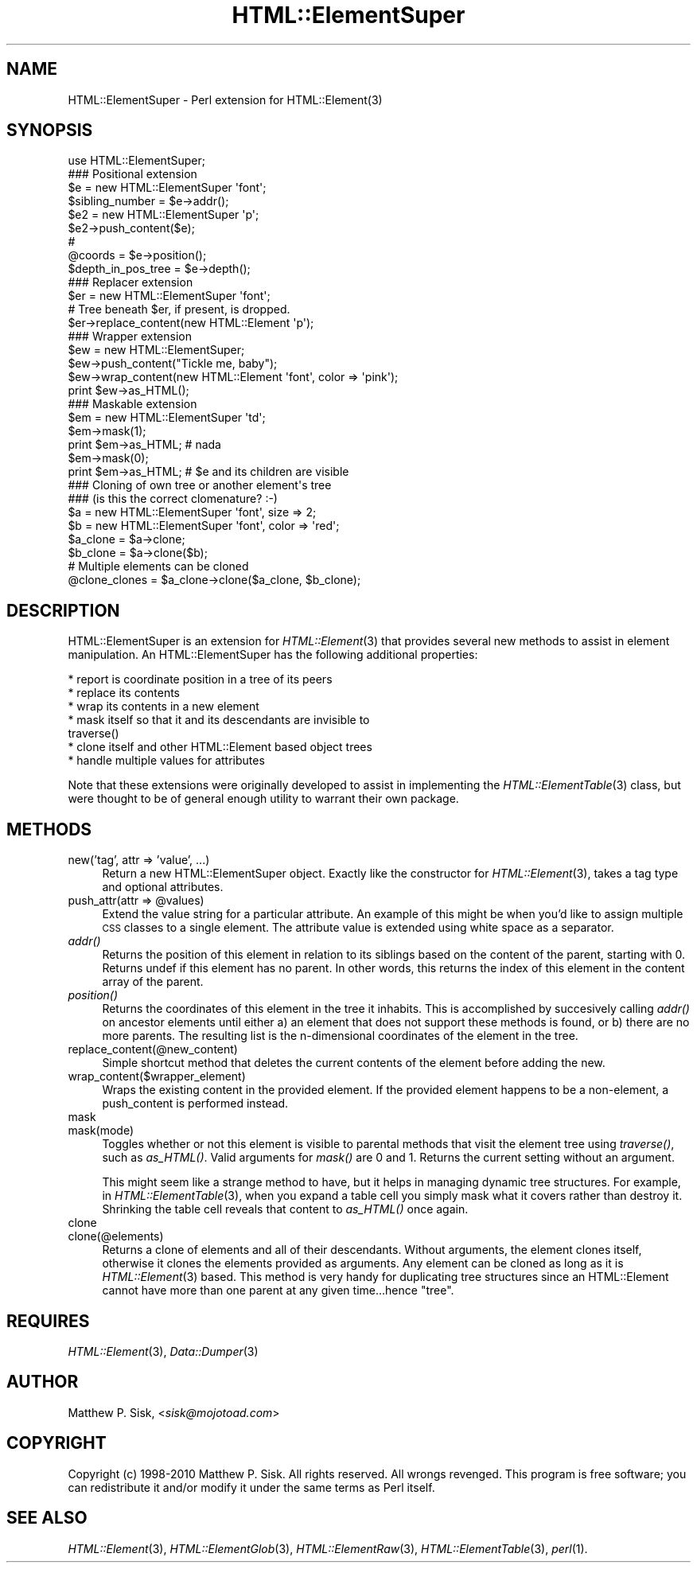 .\" Automatically generated by Pod::Man 2.23 (Pod::Simple 3.14)
.\"
.\" Standard preamble:
.\" ========================================================================
.de Sp \" Vertical space (when we can't use .PP)
.if t .sp .5v
.if n .sp
..
.de Vb \" Begin verbatim text
.ft CW
.nf
.ne \\$1
..
.de Ve \" End verbatim text
.ft R
.fi
..
.\" Set up some character translations and predefined strings.  \*(-- will
.\" give an unbreakable dash, \*(PI will give pi, \*(L" will give a left
.\" double quote, and \*(R" will give a right double quote.  \*(C+ will
.\" give a nicer C++.  Capital omega is used to do unbreakable dashes and
.\" therefore won't be available.  \*(C` and \*(C' expand to `' in nroff,
.\" nothing in troff, for use with C<>.
.tr \(*W-
.ds C+ C\v'-.1v'\h'-1p'\s-2+\h'-1p'+\s0\v'.1v'\h'-1p'
.ie n \{\
.    ds -- \(*W-
.    ds PI pi
.    if (\n(.H=4u)&(1m=24u) .ds -- \(*W\h'-12u'\(*W\h'-12u'-\" diablo 10 pitch
.    if (\n(.H=4u)&(1m=20u) .ds -- \(*W\h'-12u'\(*W\h'-8u'-\"  diablo 12 pitch
.    ds L" ""
.    ds R" ""
.    ds C` ""
.    ds C' ""
'br\}
.el\{\
.    ds -- \|\(em\|
.    ds PI \(*p
.    ds L" ``
.    ds R" ''
'br\}
.\"
.\" Escape single quotes in literal strings from groff's Unicode transform.
.ie \n(.g .ds Aq \(aq
.el       .ds Aq '
.\"
.\" If the F register is turned on, we'll generate index entries on stderr for
.\" titles (.TH), headers (.SH), subsections (.SS), items (.Ip), and index
.\" entries marked with X<> in POD.  Of course, you'll have to process the
.\" output yourself in some meaningful fashion.
.ie \nF \{\
.    de IX
.    tm Index:\\$1\t\\n%\t"\\$2"
..
.    nr % 0
.    rr F
.\}
.el \{\
.    de IX
..
.\}
.\"
.\" Accent mark definitions (@(#)ms.acc 1.5 88/02/08 SMI; from UCB 4.2).
.\" Fear.  Run.  Save yourself.  No user-serviceable parts.
.    \" fudge factors for nroff and troff
.if n \{\
.    ds #H 0
.    ds #V .8m
.    ds #F .3m
.    ds #[ \f1
.    ds #] \fP
.\}
.if t \{\
.    ds #H ((1u-(\\\\n(.fu%2u))*.13m)
.    ds #V .6m
.    ds #F 0
.    ds #[ \&
.    ds #] \&
.\}
.    \" simple accents for nroff and troff
.if n \{\
.    ds ' \&
.    ds ` \&
.    ds ^ \&
.    ds , \&
.    ds ~ ~
.    ds /
.\}
.if t \{\
.    ds ' \\k:\h'-(\\n(.wu*8/10-\*(#H)'\'\h"|\\n:u"
.    ds ` \\k:\h'-(\\n(.wu*8/10-\*(#H)'\`\h'|\\n:u'
.    ds ^ \\k:\h'-(\\n(.wu*10/11-\*(#H)'^\h'|\\n:u'
.    ds , \\k:\h'-(\\n(.wu*8/10)',\h'|\\n:u'
.    ds ~ \\k:\h'-(\\n(.wu-\*(#H-.1m)'~\h'|\\n:u'
.    ds / \\k:\h'-(\\n(.wu*8/10-\*(#H)'\z\(sl\h'|\\n:u'
.\}
.    \" troff and (daisy-wheel) nroff accents
.ds : \\k:\h'-(\\n(.wu*8/10-\*(#H+.1m+\*(#F)'\v'-\*(#V'\z.\h'.2m+\*(#F'.\h'|\\n:u'\v'\*(#V'
.ds 8 \h'\*(#H'\(*b\h'-\*(#H'
.ds o \\k:\h'-(\\n(.wu+\w'\(de'u-\*(#H)/2u'\v'-.3n'\*(#[\z\(de\v'.3n'\h'|\\n:u'\*(#]
.ds d- \h'\*(#H'\(pd\h'-\w'~'u'\v'-.25m'\f2\(hy\fP\v'.25m'\h'-\*(#H'
.ds D- D\\k:\h'-\w'D'u'\v'-.11m'\z\(hy\v'.11m'\h'|\\n:u'
.ds th \*(#[\v'.3m'\s+1I\s-1\v'-.3m'\h'-(\w'I'u*2/3)'\s-1o\s+1\*(#]
.ds Th \*(#[\s+2I\s-2\h'-\w'I'u*3/5'\v'-.3m'o\v'.3m'\*(#]
.ds ae a\h'-(\w'a'u*4/10)'e
.ds Ae A\h'-(\w'A'u*4/10)'E
.    \" corrections for vroff
.if v .ds ~ \\k:\h'-(\\n(.wu*9/10-\*(#H)'\s-2\u~\d\s+2\h'|\\n:u'
.if v .ds ^ \\k:\h'-(\\n(.wu*10/11-\*(#H)'\v'-.4m'^\v'.4m'\h'|\\n:u'
.    \" for low resolution devices (crt and lpr)
.if \n(.H>23 .if \n(.V>19 \
\{\
.    ds : e
.    ds 8 ss
.    ds o a
.    ds d- d\h'-1'\(ga
.    ds D- D\h'-1'\(hy
.    ds th \o'bp'
.    ds Th \o'LP'
.    ds ae ae
.    ds Ae AE
.\}
.rm #[ #] #H #V #F C
.\" ========================================================================
.\"
.IX Title "HTML::ElementSuper 3"
.TH HTML::ElementSuper 3 "2010-06-09" "perl v5.12.3" "User Contributed Perl Documentation"
.\" For nroff, turn off justification.  Always turn off hyphenation; it makes
.\" way too many mistakes in technical documents.
.if n .ad l
.nh
.SH "NAME"
HTML::ElementSuper \- Perl extension for HTML::Element(3)
.SH "SYNOPSIS"
.IX Header "SYNOPSIS"
.Vb 1
\&  use HTML::ElementSuper;
\&
\&  ### Positional extension
\&  $e = new HTML::ElementSuper \*(Aqfont\*(Aq;
\&  $sibling_number = $e\->addr();
\&  $e2 = new HTML::ElementSuper \*(Aqp\*(Aq;
\&  $e2\->push_content($e);
\&  # 
\&  @coords = $e\->position();
\&  $depth_in_pos_tree = $e\->depth();
\&
\&  ### Replacer extension
\&  $er = new HTML::ElementSuper \*(Aqfont\*(Aq;
\&  # Tree beneath $er, if present, is dropped.
\&  $er\->replace_content(new HTML::Element \*(Aqp\*(Aq);
\&
\&  ### Wrapper extension
\&  $ew = new HTML::ElementSuper;
\&  $ew\->push_content("Tickle me, baby");
\&  $ew\->wrap_content(new HTML::Element \*(Aqfont\*(Aq, color => \*(Aqpink\*(Aq);
\&  print $ew\->as_HTML();
\&
\&  ### Maskable extension
\&  $em = new HTML::ElementSuper \*(Aqtd\*(Aq;
\&  $em\->mask(1);
\&  print $em\->as_HTML; # nada
\&  $em\->mask(0);
\&  print $em\->as_HTML; # $e and its children are visible
\&
\&  ### Cloning of own tree or another element\*(Aqs tree
\&  ### (is this the correct clomenature?  :\-)
\&  $a = new HTML::ElementSuper \*(Aqfont\*(Aq, size => 2;
\&  $b = new HTML::ElementSuper \*(Aqfont\*(Aq, color => \*(Aqred\*(Aq;
\&  $a_clone  = $a\->clone;
\&  $b_clone = $a\->clone($b);
\&  # Multiple elements can be cloned
\&  @clone_clones = $a_clone\->clone($a_clone, $b_clone);
.Ve
.SH "DESCRIPTION"
.IX Header "DESCRIPTION"
HTML::ElementSuper is an extension for \fIHTML::Element\fR\|(3) that provides
several new methods to assist in element manipulation. An
HTML::ElementSuper has the following additional properties:
.PP
.Vb 7
\&   * report is coordinate position in a tree of its peers
\&   * replace its contents
\&   * wrap its contents in a new element
\&   * mask itself so that it and its descendants are invisible to
\&     traverse()
\&   * clone itself and other HTML::Element based object trees
\&   * handle multiple values for attributes
.Ve
.PP
Note that these extensions were originally developed to assist in
implementing the \fIHTML::ElementTable\fR\|(3) class, but were thought to be of
general enough utility to warrant their own package.
.SH "METHODS"
.IX Header "METHODS"
.IP "new('tag', attr => 'value', ...)" 4
.IX Item "new('tag', attr => 'value', ...)"
Return a new HTML::ElementSuper object. Exactly like the constructor for
\&\fIHTML::Element\fR\|(3), takes a tag type and optional attributes.
.ie n .IP "push_attr(attr => @values)" 4
.el .IP "push_attr(attr => \f(CW@values\fR)" 4
.IX Item "push_attr(attr => @values)"
Extend the value string for a particular attribute. An example of this
might be when you'd like to assign multiple \s-1CSS\s0 classes to a single
element. The attribute value is extended using white space as a
separator.
.IP "\fIaddr()\fR" 4
.IX Item "addr()"
Returns the position of this element in relation to its siblings based
on the content of the parent, starting with 0. Returns undef if this
element has no parent. In other words, this returns the index of this
element in the content array of the parent.
.IP "\fIposition()\fR" 4
.IX Item "position()"
Returns the coordinates of this element in the tree it inhabits. This is
accomplished by succesively calling \fIaddr()\fR on ancestor elements until
either a) an element that does not support these methods is found, or b)
there are no more parents. The resulting list is the n\-dimensional
coordinates of the element in the tree.
.IP "replace_content(@new_content)" 4
.IX Item "replace_content(@new_content)"
Simple shortcut method that deletes the current contents of the element
before adding the new.
.IP "wrap_content($wrapper_element)" 4
.IX Item "wrap_content($wrapper_element)"
Wraps the existing content in the provided element. If the
provided element happens to be a non-element, a push_content is
performed instead.
.IP "mask" 4
.IX Item "mask"
.PD 0
.IP "mask(mode)" 4
.IX Item "mask(mode)"
.PD
Toggles whether or not this element is visible to parental methods that
visit the element tree using \fItraverse()\fR, such as \fIas_HTML()\fR. Valid
arguments for \fImask()\fR are 0 and 1. Returns the current setting without
an argument.
.Sp
This might seem like a strange method to have, but it helps in managing
dynamic tree structures. For example, in \fIHTML::ElementTable\fR\|(3), when
you expand a table cell you simply mask what it covers rather than
destroy it. Shrinking the table cell reveals that content to \fIas_HTML()\fR
once again.
.IP "clone" 4
.IX Item "clone"
.PD 0
.IP "clone(@elements)" 4
.IX Item "clone(@elements)"
.PD
Returns a clone of elements and all of their descendants. Without
arguments, the element clones itself, otherwise it clones the elements
provided as arguments. Any element can be cloned as long as it is
\&\fIHTML::Element\fR\|(3) based. This method is very handy for duplicating tree
structures since an HTML::Element cannot have more than one parent at
any given time...hence \*(L"tree\*(R".
.SH "REQUIRES"
.IX Header "REQUIRES"
\&\fIHTML::Element\fR\|(3), \fIData::Dumper\fR\|(3)
.SH "AUTHOR"
.IX Header "AUTHOR"
Matthew P. Sisk, <\fIsisk@mojotoad.com\fR>
.SH "COPYRIGHT"
.IX Header "COPYRIGHT"
Copyright (c) 1998\-2010 Matthew P. Sisk. All rights reserved. All wrongs
revenged. This program is free software; you can redistribute it and/or
modify it under the same terms as Perl itself.
.SH "SEE ALSO"
.IX Header "SEE ALSO"
\&\fIHTML::Element\fR\|(3), \fIHTML::ElementGlob\fR\|(3), \fIHTML::ElementRaw\fR\|(3), \fIHTML::ElementTable\fR\|(3), \fIperl\fR\|(1).
